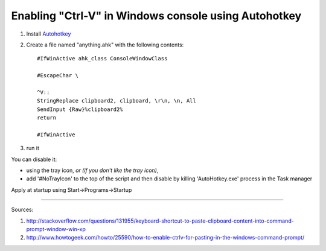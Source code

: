 Enabling "Ctrl-V" in Windows console using Autohotkey
#####################################################

#. Install Autohotkey_

#. Create a file named "anything.ahk" with the following contents::

       #IfWinActive ahk_class ConsoleWindowClass
       
       #EscapeChar \

       ^V::
       StringReplace clipboard2, clipboard, \r\n, \n, All
       SendInput {Raw}%clipboard2%
       return

       #IfWinActive

#. run it

You can disable it:

* using the tray icon, *or (if you don't like the tray icon)*,
    
* add '#NoTrayIcon' to the top of the script and then disable by killing 'AutoHotkey.exe' process in the Task manager

Apply at startup using Start->Programs->Startup

----------

Sources: 

#. http://stackoverflow.com/questions/131955/keyboard-shortcut-to-paste-clipboard-content-into-command-prompt-window-win-xp

#. http://www.howtogeek.com/howto/25590/how-to-enable-ctrlv-for-pasting-in-the-windows-command-prompt/


.. _Autohotkey : http://www.autohotkey.com/



